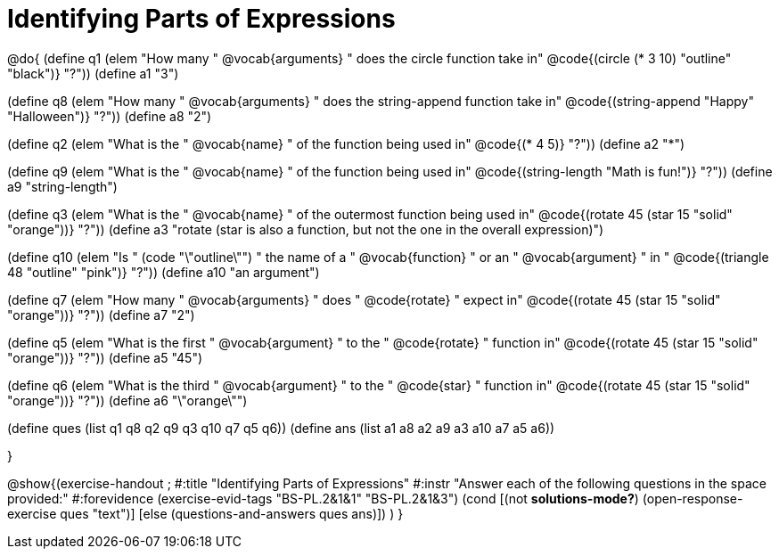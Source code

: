 =  Identifying Parts of Expressions

@do{
(define q1 (elem "How many " @vocab{arguments} " does the circle function take in" @code{(circle (* 3 10) "outline" "black")} "?"))
(define a1 "3")

(define q8 (elem "How many " @vocab{arguments} " does the string-append function take in" @code{(string-append "Happy" "Halloween")} "?"))
(define a8 "2")

(define q2 (elem "What is the " @vocab{name} " of the function being used in" @code{(* 4 5)} "?"))
(define a2 "*")

(define q9 (elem "What is the " @vocab{name} " of the function being used in" @code{(string-length "Math is fun!")} "?"))
(define a9 "string-length")

(define q3 (elem "What is the " @vocab{name} " of the outermost function being used in" @code{(rotate 45 (star 15 "solid" "orange"))} "?"))
(define a3 "rotate (star is also a function, but not the one in the overall expression)")

(define q10 (elem "Is " (code "\"outline\"") " the name of a " @vocab{function} " or an " @vocab{argument} " in " @code{(triangle 48 "outline" "pink")} "?"))
(define a10 "an argument")

(define q7 (elem "How many " @vocab{arguments} " does " @code{rotate} " expect in" @code{(rotate 45 (star 15 "solid" "orange"))} "?"))
(define a7 "2")

(define q5 (elem "What is the first " @vocab{argument} " to the " @code{rotate} " function in" @code{(rotate 45 (star 15 "solid" "orange"))} "?"))
(define a5 "45")

(define q6 (elem "What is the third " @vocab{argument} " to the " @code{star} " function in" @code{(rotate 45 (star 15 "solid" "orange"))} "?"))
(define a6 "\"orange\"")



(define ques (list q1 q8 q2 q9 q3 q10 q7 q5 q6))
(define ans  (list a1 a8 a2 a9 a3 a10 a7 a5 a6))

}

@show{(exercise-handout 
;  #:title "Identifying Parts of Expressions"
  #:instr "Answer each of the following questions in the space provided:"
  #:forevidence (exercise-evid-tags "BS-PL.2&1&1" "BS-PL.2&1&3")
  (cond [(not *solutions-mode?*)
  (open-response-exercise ques "text")]
  [else
   (questions-and-answers ques ans)])
  )
  }
